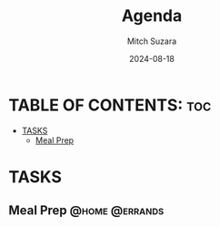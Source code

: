 #+TITLE: Agenda
#+AUTHOR: Mitch Suzara
#+DATE: 2024-08-18
#+STARTUP: showeverything
#+OPTIONS: toc:2

* TABLE OF CONTENTS: :toc:
- [[#tasks][TASKS]]
  - [[#meal-prep][Meal Prep]]

* TASKS
** Meal Prep                                                :@home:@errands:


